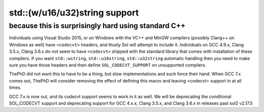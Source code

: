 std::(w/u16/u32)string support
==============================
because this is surprisingly hard using standard C++
----------------------------------------------------

Individuals using Visual Studio 2015, or on Windows with the VC++ and MinGW compilers (possibly Clang++ on Windows as well) have ``<codecvt>`` headers, and thusly Sol will attempt to include it. Individuals on GCC 4.9.x, Clang 3.5.x, Clang 3.6.x do not seem to have ``<codecvt>`` shipped with the standard library that comes with installation of these compilers. If you want ``std::wstring``, ``std::u16string``, ``std::u32string`` automatic handling then you need to make sure you have those headers and then define ``SOL_CODECVT_SUPPORT`` on unsupported compilers.

ThePhD did not want this to have to be a thing, but slow implementations and such force their hand. When GCC 7.x comes out, ThePhD will consider removing the effect of defining this macro and leaving <codecvt> support in at all times.

GCC 7.x is now out, and its codecvt support seems to work in it as well. We will be deprecating the conditional SOL_CODECVT support and deprecating support for GCC 4.x.x, Clang 3.5.x, and Clang 3.6.x in releases past sol2 v2.17.5
